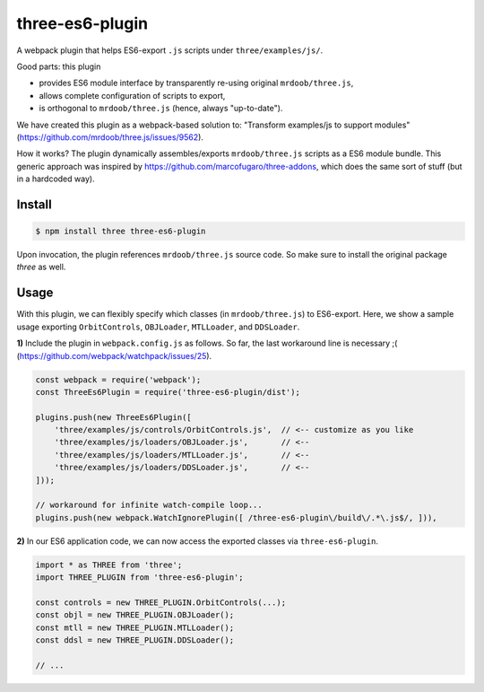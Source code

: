 three-es6-plugin
================

A webpack plugin that helps ES6-export ``.js`` scripts under ``three/examples/js/``.

Good parts:  this plugin

- provides ES6 module interface by transparently re-using original ``mrdoob/three.js``,
- allows complete configuration of scripts to export,
- is orthogonal to ``mrdoob/three.js`` (hence, always "up-to-date").

We have created this plugin as a webpack-based solution to: "Transform examples/js to support modules" (https://github.com/mrdoob/three.js/issues/9562).

How it works?  The plugin dynamically assembles/exports ``mrdoob/three.js`` scripts as a ES6 module bundle.  This generic approach was inspired by https://github.com/marcofugaro/three-addons, which does the same sort of stuff (but in a hardcoded way).


Install
-------

..  code::
   
    $ npm install three three-es6-plugin

Upon invocation, the plugin references ``mrdoob/three.js`` source code.  So
make sure to install the original package *three* as well.

Usage
-----

With this plugin, we can flexibly specify which classes (in ``mrdoob/three.js``)
to ES6-export.  Here, we show a sample usage exporting
``OrbitControls``, ``OBJLoader``, ``MTLLoader``, and ``DDSLoader``.

**1)** Include the plugin in ``webpack.config.js`` as follows.  So far, the last workaround line is necessary ;( (https://github.com/webpack/watchpack/issues/25).

..  code::

    const webpack = require('webpack');
    const ThreeEs6Plugin = require('three-es6-plugin/dist');

    plugins.push(new ThreeEs6Plugin([
        'three/examples/js/controls/OrbitControls.js',  // <-- customize as you like
        'three/examples/js/loaders/OBJLoader.js',       // <--
        'three/examples/js/loaders/MTLLoader.js',       // <--
        'three/examples/js/loaders/DDSLoader.js',       // <--
    ]));

    // workaround for infinite watch-compile loop...
    plugins.push(new webpack.WatchIgnorePlugin([ /three-es6-plugin\/build\/.*\.js$/, ])),


**2)** In our ES6 application code, we can now access the exported classes via ``three-es6-plugin``.

..  code::

    import * as THREE from 'three';
    import THREE_PLUGIN from 'three-es6-plugin';

    const controls = new THREE_PLUGIN.OrbitControls(...);
    const objl = new THREE_PLUGIN.OBJLoader();
    const mtll = new THREE_PLUGIN.MTLLoader();
    const ddsl = new THREE_PLUGIN.DDSLoader();

    // ...


